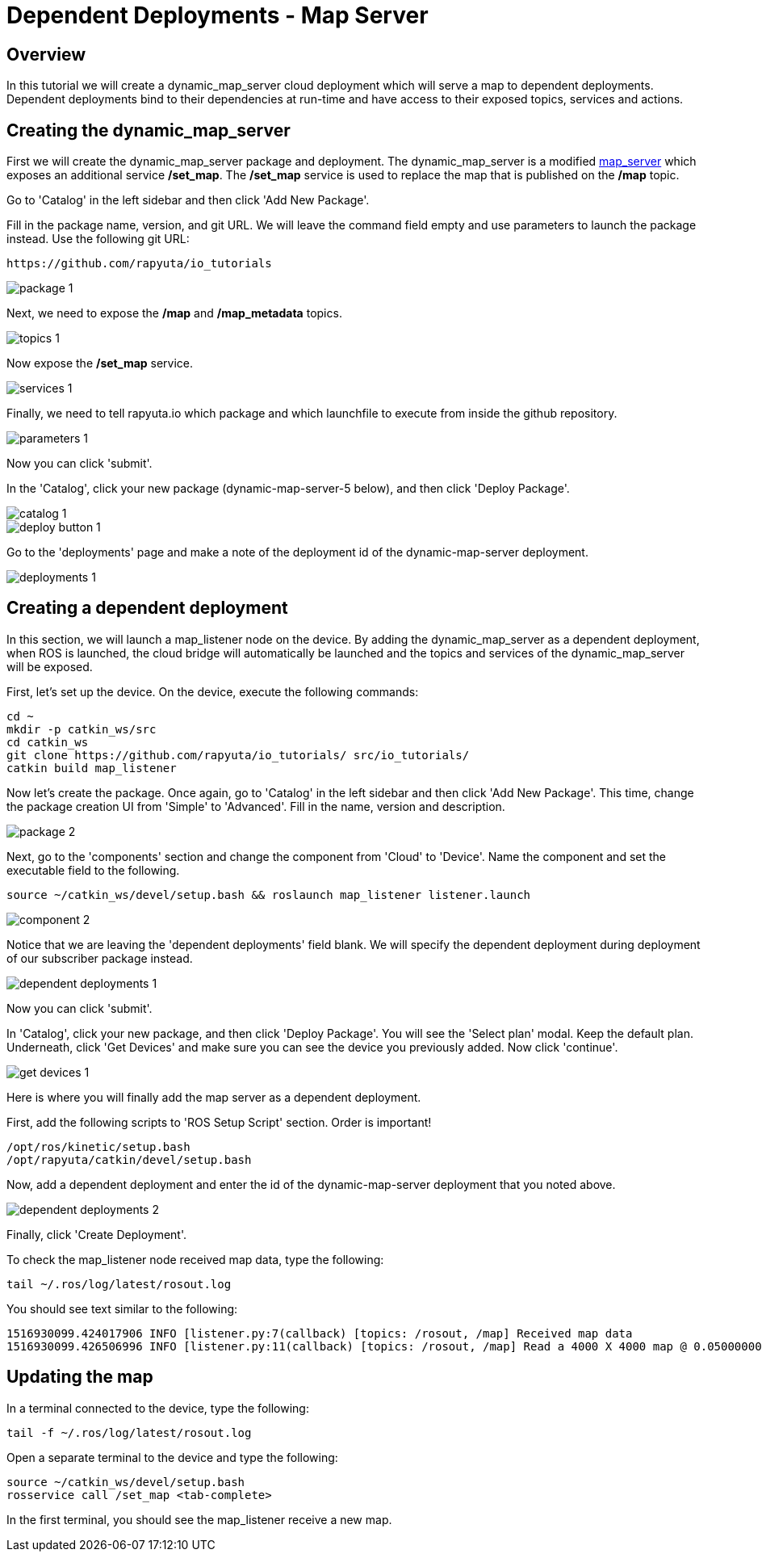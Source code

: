 = Dependent Deployments - Map Server

== Overview

In this tutorial we will create a dynamic_map_server cloud deployment
which will serve a map to dependent deployments. Dependent deployments
bind to their dependencies at run-time and have access to their exposed
topics, services and actions.

== Creating the dynamic_map_server

First we will create the dynamic_map_server package and deployment. The
dynamic_map_server is a modified http://wiki.ros.org/map_server[map_server]
which exposes an additional service */set_map*. The */set_map* service
is used to replace the map that is published on the */map* topic.

Go to 'Catalog' in the left sidebar and then click 'Add New Package'.

Fill in the package name, version, and git URL. We will leave the
command field empty and use parameters to launch the package instead.
Use the following git URL:

    https://github.com/rapyuta/io_tutorials

image::dependent_map_server/package-1.png[]

Next, we need to expose the */map* and */map_metadata* topics.

image::dependent_map_server/topics-1.png[]

Now expose the */set_map* service.

image::dependent_map_server/services-1.png[]

Finally, we need to tell rapyuta.io which package and which launchfile to
execute from inside the github repository.

image::dependent_map_server/parameters-1.png[]

Now you can click 'submit'. 

In the 'Catalog', click your new package (dynamic-map-server-5 below), 
and then click 'Deploy Package'. 

image::dependent_map_server/catalog-1.png[]
image::dependent_map_server/deploy-button-1.png[]

Go to the 'deployments' page and make a note of the deployment id of the 
dynamic-map-server deployment.

image::dependent_map_server/deployments-1.png[]

== Creating a dependent deployment

In this section, we will launch a map_listener node on the device. 
By adding the dynamic_map_server as a dependent deployment, when ROS is 
launched, the cloud bridge will automatically be launched and the topics and 
services of the dynamic_map_server will be exposed.

First, let's set up the device. On the device, execute the following commands:

    cd ~
    mkdir -p catkin_ws/src
    cd catkin_ws
    git clone https://github.com/rapyuta/io_tutorials/ src/io_tutorials/
    catkin build map_listener

Now let's create the package. Once again, go to 'Catalog' in the left sidebar 
and then click 'Add New Package'. This time, change the package creation
UI from 'Simple' to 'Advanced'. Fill in the name, version and description.

image::dependent_map_server/package-2.png[]

Next, go to the 'components' section and change the component from 'Cloud'
to 'Device'. Name the component and set the executable field to the following.

    source ~/catkin_ws/devel/setup.bash && roslaunch map_listener listener.launch

image::dependent_map_server/component-2.png[]

Notice that we are leaving the 'dependent deployments' field blank.
We will specify the dependent deployment during deployment of our subscriber
package instead.

image::dependent_map_server/dependent-deployments-1.png[]

Now you can click 'submit'.

In 'Catalog', click your new package, and then click 'Deploy Package'.
You will see the 'Select plan' modal. Keep the default plan.
Underneath, click 'Get Devices' and make sure you can see the device
you previously added. Now click 'continue'.

image::dependent_map_server/get-devices-1.png[]

Here is where you will finally add the map server as a dependent
deployment. 

First, add the following scripts to 'ROS Setup Script' section. Order is important!

    /opt/ros/kinetic/setup.bash
    /opt/rapyuta/catkin/devel/setup.bash

Now, add a dependent deployment and enter the id of the dynamic-map-server deployment
that you noted above.

image::dependent_map_server/dependent-deployments-2.png[]

Finally, click 'Create Deployment'.

To check the map_listener node received map data, type the following:

    tail ~/.ros/log/latest/rosout.log

You should see text similar to the following:

    1516930099.424017906 INFO [listener.py:7(callback) [topics: /rosout, /map] Received map data
    1516930099.426506996 INFO [listener.py:11(callback) [topics: /rosout, /map] Read a 4000 X 4000 map @ 0.0500000007451 m/cell

== Updating the map

In a terminal connected to the device, type the following:

    tail -f ~/.ros/log/latest/rosout.log

Open a separate terminal to the device and type the following:

    source ~/catkin_ws/devel/setup.bash
    rosservice call /set_map <tab-complete>

In the first terminal, you should see the map_listener receive a new map.